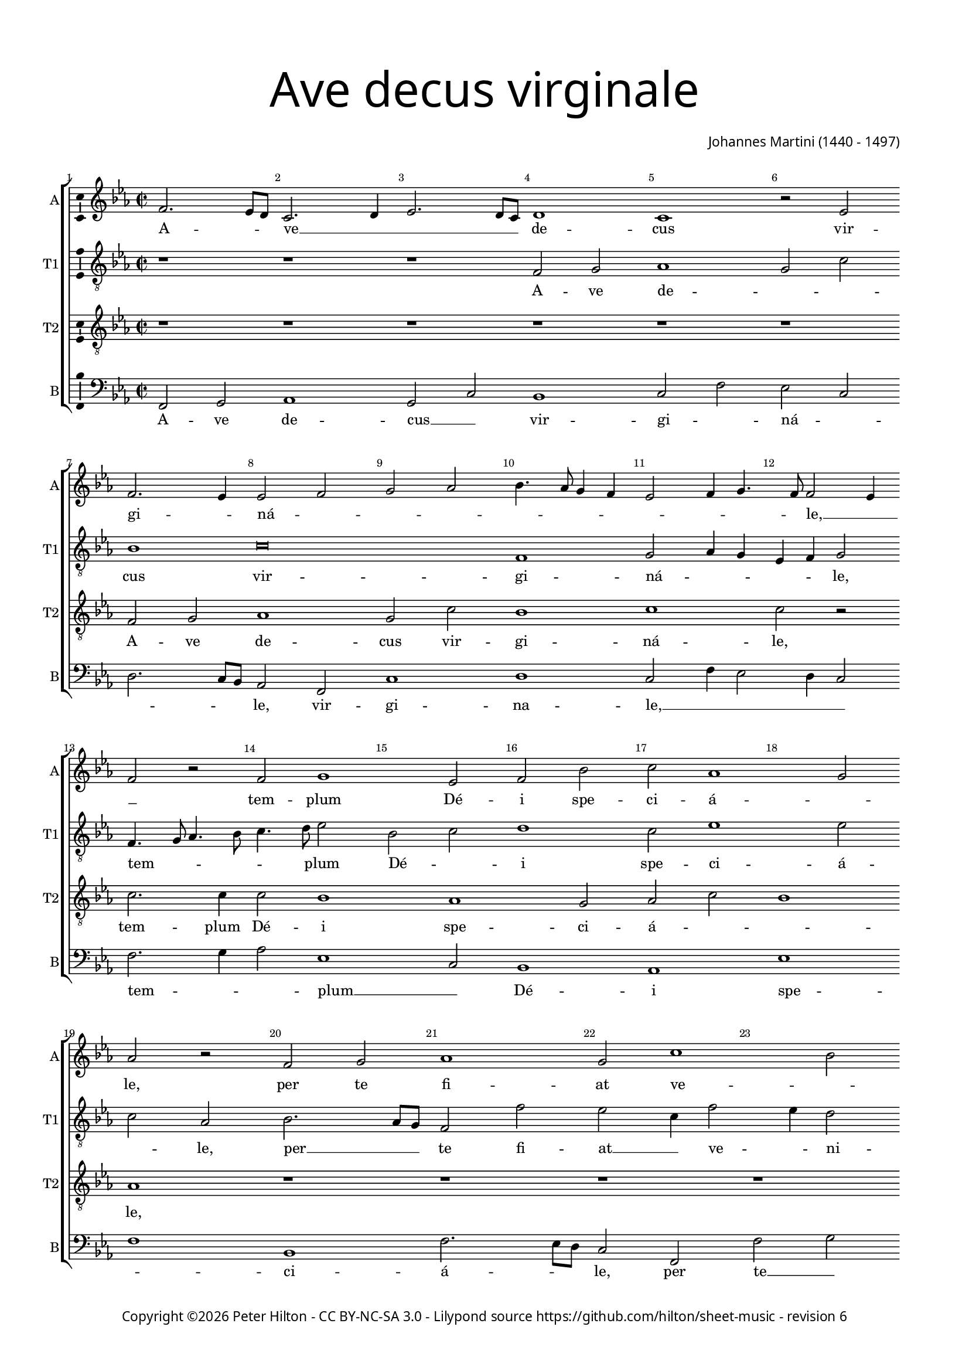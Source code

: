 % CPDL #
% Copyright ©2016 Peter Hilton - https://github.com/hilton
% Based on CPDL #30531

\version "2.18.2"
revision = "6"
\pointAndClickOff

#(set-global-staff-size 15.0)

\paper {
	#(define fonts (make-pango-font-tree "Century Schoolbook L" "Source Sans Pro" "Luxi Mono" (/ 15 20)))
	annotate-spacing = ##f
	two-sided = ##t
	top-margin = 10\mm
	bottom-margin = 10\mm
	inner-margin = 15\mm
	outer-margin = 15\mm
	top-markup-spacing = #'( (basic-distance . 4) )
	markup-system-spacing = #'( (padding . 4) )
	system-system-spacing = #'( (basic-distance . 15) (stretchability . 100) )
  	ragged-bottom = ##f
	ragged-last-bottom = ##f
}

year = #(strftime "©%Y" (localtime (current-time)))

\header {
	title = \markup \medium \fontsize #7 \override #'(font-name . "Source Sans Pro Light") {
		\center-column {
			"Ave decus virginale"
			\vspace #1
		}
	}
	composer = \markup \sans \column \right-align { "Johannes Martini (1440 - 1497)" }
	copyright = \markup \sans {
		\vspace #2
		\column \center-align {
			\line {
				Copyright \year \with-url #"http://hilton.org.uk" "Peter Hilton" -
				\with-url #"http://creativecommons.org/licenses/by-nc-sa/3.0/" "CC BY-NC-SA 3.0" -
				Lilypond source \with-url #"https://github.com/hilton/sheet-music" https://github.com/hilton/sheet-music -
				revision \revision
			}
		}
	}
	tagline = \markup {
		\vspace #2
		\column {
			\line { Hail, virginal honour, special temple of God, through you may all the sins we commit be pardoned. }
			\line { You are extraordinary to us, may you lead us, star of the sea, may you always watch over us, look, we take refuge in you. }
		}
	}
}

\layout {
	indent = #0
  	ragged-right = ##f
  	ragged-last = ##f
	\context {
		\Score
		\override BarNumber #'self-alignment-X = #CENTER
		\override BarNumber #'break-visibility = #'#(#f #t #t)
		\override BarLine #'transparent = ##t
		\remove "Metronome_mark_engraver"
		\override VerticalAxisGroup #'staff-staff-spacing = #'((basic-distance . 10) (stretchability . 100))
	}
	\context {
		\StaffGroup
		\remove "Span_bar_engraver"
	}
	\context {
		\Voice
		\override NoteHead #'style = #'baroque
		\consists "Horizontal_bracket_engraver"
		\consists "Ambitus_engraver"
	}
}

global = {
	\key f \major
	\time 2/2
	\tempo 2 = 60
	\set Staff.midiInstrument = "Choir Aahs"
	\accidentalStyle "forget"
}

showBarLine = { \once \override Score.BarLine #'transparent = ##f }
ficta = { \once \set suggestAccidentals = ##t \override AccidentalSuggestion #'parenthesized = ##f }
singleDigitTime = { \override Staff.TimeSignature.style = #'single-digit }

soprano = \new Voice	{
	\relative c'' {
		\tempo 1 = 44
		g2. f8 e d2. e4 f2. e8 d e1 d r2 f g2. f4 f2 g a bes c4. bes8 a4 g f2 g4 a4. g8 g2 f4 |
		g2 r g a1 f2 g c d bes1 a2 bes r g a bes1 a2 d1 c2 d4 bes4. a8 a2
		g8 f g2 a bes4 a2 g8 f e2 d r bes' a g c bes4 a4. g8 g2 f4 g2 r1 | r

		\singleDigitTime
		r |
		\time 3/2 \tempo 1. = 44
		r1. g2 g a bes1 a2 d1 c2 d bes c \[ f, g a1 g \] f e2 |
		f1 bes2 a2. g4 bes2. a4 c2. bes4 bes1 a2 bes1 r2 g1 a2 bes1 a2 g d f1 e |
		d r2 bes'1 a2 g c1 bes2 a1 g2 r f g bes a bes a2. g4 g1 f2 g1. | \showBarLine \bar "|."
	}
	\addlyrics {
		A -- _ _ ve __ _ _ _ _ de -- cus vir -- gi -- _ ná -- _ _ _ _ _ _ _ _ _ _ _ le, __ _ _
		tem -- plum Dé -- i spe -- ci -- á -- _ le,
		per te fi -- at ve -- _ _ _ _ ni -- _ _ á -- le, __ _ ve -- ni -- _ a -- le,
		om -- ne quod com -- _ mít -- _ ti -- _ mus.
		Tu no -- bis es sin -- gu -- _ lá -- _ _ _ _ _ ris,
		tu nos dú -- cas, stel -- _ _ _ la __ _ ma -- _ ris,
		tu nos sem -- per tu -- _ e -- á -- ris,
		en, ad te con -- fú -- gi -- mus,
		con -- _ fú -- _ _ _ _ gi -- _ mus.
	}
}

alto = \new Voice {
	\relative c' {
	\clef "treble_8"
		r1 r r g2 a bes1 a2 d c1 d\breve g,1 a2 bes4 a f g a2 |
		g4. a8 bes4. c8 d4. e8 f2 c d e1 d2 f1 f2 d bes c2. bes8 a g2 g' f d4 g2 f4 e2 d f |
		d e d1 r2 a a2. bes c2 bes4 d2 c4 d e4. d8 d2 c4 d2 c bes | g

		\singleDigitTime
		r2 r1 |	g2 g a bes1 a2 d1 c2 d4 e f g e2 d1 c2 d bes c f, g2. f4 a1. |
		\[ bes1 f' \] \[ f2 d e f \] \[ d2. e4 f1 \] d c2 d2. e4 f2 g1 f2 d2. c4 d2 a2. g4 a2 |
		f1 f'2 g1 f4 e d2 e f d c a bes4 c d1 d d2 d1 d2 e d1 d1. |
	}
	\addlyrics {
		A -- ve de -- _ _ cus vir -- gi -- ná -- _ _ _ _ le,
		tem -- _ _ _ _ _ plum Dé -- _ i spe -- ci -- á -- _ le,
		per __ _ _ te fi -- at __ _ ve -- _ ni -- _ á -- _ _ le
		om -- ne quod com -- _ _ _ _ _ _ mít -- _ _ ti -- _ mus.
		Tu no -- bis es __ _ sin -- gu -- lá -- _ _ _ _ _ _ _ _ _ ris,
		tu __ _ nos dú -- cas, stel -- _ la __ _ ma -- _ ris,
		tu __ _ nos __ _ _ sem -- per tu -- _ _ e -- _ _ á -- ris,
		en, __ _ _ ad __ _ _ te __ _ ad te __ _ con -- fú -- gi -- mus,
		con -- fú -- gi -- mus.
	}
}

tenor = \new Voice {
	\relative c' {
		\clef "treble_8"
		r1 r r r r r g2 a bes1 a2 d c1 d d2 r |
		d2. d4 d2 c1 bes a2 bes d c1 bes r r r r g2 a |
		bes1 a2 d c1 d d2 r r1 r r2 bes a g | c

		\singleDigitTime
		bes4 a2 g f4 | g1 r2 r1. r r g2 g a bes1 \[ a2 d c2. bes4 \] d1 r2 |
		d1 d2 \[ c1 bes a2 bes \] d c1 bes r2 r1. g1 a2 bes1 a2 d1 c2 |
		d1 d2 r1. bes1 a2 g c1 bes2 a2. g4 g1 f2 g a bes c a1 g1. |

	}
	\addlyrics {
		A -- ve de -- cus vir -- gi -- ná -- le,
		tem -- plum Dé -- i spe -- ci -- á -- _ _ le,
		per te fi -- at ve -- ni -- á -- le
		om -- ne quod com -- _ mít -- ti -- _ mus.
		Tu no -- bis es sin -- gu -- lá -- _ ris,
		tu nos dú -- cas, stel -- la ma -- _ ris,
		tu nos sem -- per tu -- e -- á -- ris,
		en, ad te con -- _ fú -- _ gi -- _ mus, __ _ con -- fú -- gi -- mus.
	}
}

bass = \new Voice {
	\relative c {
		\clef bass
		g2 a bes1 a2 d c1 d2 g f d e2. d8 c bes2 g d'1 e d2 g4 f2 e4 d2 |
		g2. a4 bes2 f1 d2 c1 bes f' g c, g'2. f8 e d2 g, g'2 a bes f |
		g1 d a' d,2. bes f'2 g4 bes a2 g4 c2 bes4 a2 g4 g2 f4 g e2 c4

		\singleDigitTime
		d2 c4 bes a2 | g1 r2 r1. r g2 g a bes1 a2 \[ d g f d e1 \] d1. |
		bes1 bes2 \[ f'1 g \] \[ f2 g bes f1 \] g2 g a bes1 a2 g e f g1 d a |
		bes1. g1 d'2 g1 f2 g a f g d1 g, d'2 g f g c, d1 g,1. |
	}
	\addlyrics {
		A -- ve de -- cus __ _ vir -- gi -- _ ná -- _ _ _ _ le, vir -- gi -- na -- le, __ _ _ _ _
		tem -- _ _ plum __ _ Dé -- i spe -- _ ci -- á -- _ _ le,
		per te __ _ fi -- at ve -- ni -- _ á -- le
		om -- _ _ ne __ _ quod __ _ com -- _ mít -- _ _ ti -- _ _ _ _ _ mus.
		Tu no -- bis es __ _ sin -- _ gu -- _ lá -- ris,
		tu nos dú -- cas, stel -- _ _ la ma -- ris,
		tu nos __ _ sem -- _ _ per tu -- e -- á -- ris,
		en, ad __ _ te __ _ con -- fú -- _ gi -- _ mus, __ _ con -- fú -- gi -- mus.
	}
}

\score {
	\transpose c bes, {
		\new StaffGroup <<
			\set Score.proportionalNotationDuration = #(ly:make-moment 1 8)
			\set Score.barNumberVisibility = #all-bar-numbers-visible
			\new Staff << \global \soprano \set Staff.instrumentName = #"A" \set Staff.shortInstrumentName = #"A" >>
			\new Staff << \global \alto \set Staff.instrumentName = #"T1" \set Staff.shortInstrumentName = #"T1" >>
			\new Staff << \global \tenor \set Staff.instrumentName = #"T2" \set Staff.shortInstrumentName = #"T2" >>
			\new Staff << \global \bass \set Staff.instrumentName = #"B" \set Staff.shortInstrumentName = #"B" >>
		>>
	}
	\layout { }
	\midi {	}
}
